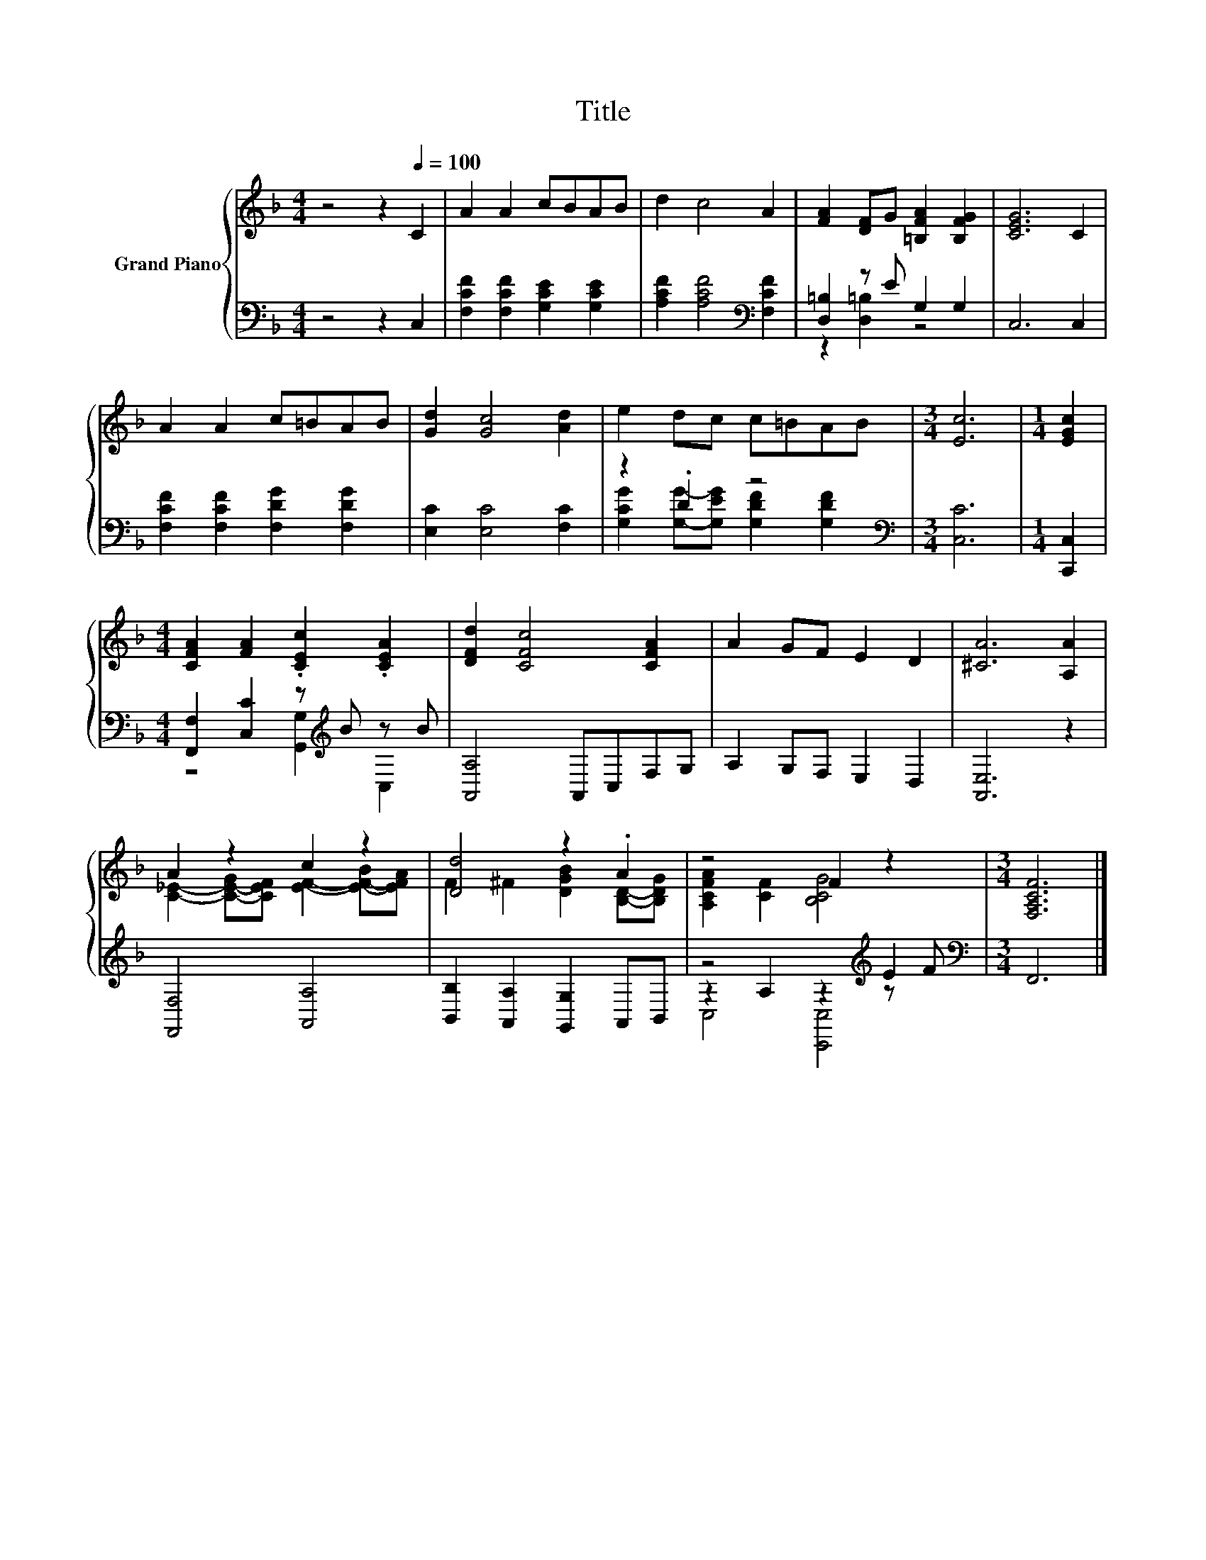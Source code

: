 X:1
T:Title
%%score { ( 1 4 ) | ( 2 3 5 ) }
L:1/8
M:4/4
K:F
V:1 treble nm="Grand Piano"
V:4 treble 
V:2 bass 
V:3 bass 
V:5 bass 
V:1
 z4 z2[Q:1/4=100] C2 | A2 A2 cBAB | d2 c4 A2 | [FA]2 [DF]G [=B,FA]2 [B,FG]2 | [CEG]6 C2 | %5
 A2 A2 c=BAB | [Gd]2 [Gc]4 [Ad]2 | e2 dc c=BAB |[M:3/4] [Ec]6 |[M:1/4] [EGc]2 | %10
[M:4/4] [CFA]2 [FA]2 .[CEc]2 .[CEA]2 | [DFd]2 [CFc]4 [CFA]2 | A2 GF E2 D2 | [^CA]6 [A,A]2 | %14
 A2 z2 c2 z2 | [Dd]4 z2 .A2 | z4 F2 z2 |[M:3/4] [F,A,CF]6 |] %18
V:2
 z4 z2 C,2 | [F,CF]2 [F,CF]2 [G,CE]2 [G,CE]2 | [A,CF]2 [A,CF]4[K:bass] [F,CF]2 | %3
 [D,=B,]2 z E G,2 G,2 | C,6 C,2 | [F,CF]2 [F,CF]2 [F,DG]2 [F,DG]2 | [E,C]2 [E,C]4 [F,C]2 | %7
 z2 .D2 z4 |[M:3/4][K:bass] [C,C]6 |[M:1/4] [C,,C,]2 |[M:4/4] [F,,F,]2 [C,C]2 z[K:treble] B z B | %11
 [A,,A,]4 A,,C,F,G, | A,2 G,F, E,2 D,2 | [A,,E,]6 z2 | [F,,F,]4 [A,,A,]4 | %15
 [B,,B,]2 [A,,A,]2 [G,,G,]2 A,,B,, | z4 z2[K:treble] E2 |[M:3/4][K:bass] F,,6 |] %18
V:3
 x8 | x8 | x6[K:bass] x2 | z2 [D,=B,]2 z4 | x8 | x8 | x8 | [G,CG]2 [G,G]-[G,EG] [G,DF]2 [G,DF]2 | %8
[M:3/4][K:bass] x6 |[M:1/4] x2 |[M:4/4] z4 [G,,G,]2[K:treble] C,2 | x8 | x8 | x8 | x8 | x8 | %16
 z2 A,2 z2[K:treble] z F |[M:3/4][K:bass] x6 |] %18
V:4
 x8 | x8 | x8 | x8 | x8 | x8 | x8 | x8 |[M:3/4] x6 |[M:1/4] x2 |[M:4/4] x8 | x8 | x8 | x8 | %14
 [C_E]2- [C-E-G][CEF] [EF]2- [E-F-B][EFA] | F2 ^F2 [DGB]2 [B,D]-[B,DG] | [A,CFA]2 [CF]2 [B,CG]4 | %17
[M:3/4] x6 |] %18
V:5
 x8 | x8 | x6[K:bass] x2 | x8 | x8 | x8 | x8 | x8 |[M:3/4][K:bass] x6 |[M:1/4] x2 | %10
[M:4/4] x5[K:treble] x3 | x8 | x8 | x8 | x8 | x8 | C,4 [C,,C,]4[K:treble] |[M:3/4][K:bass] x6 |] %18


